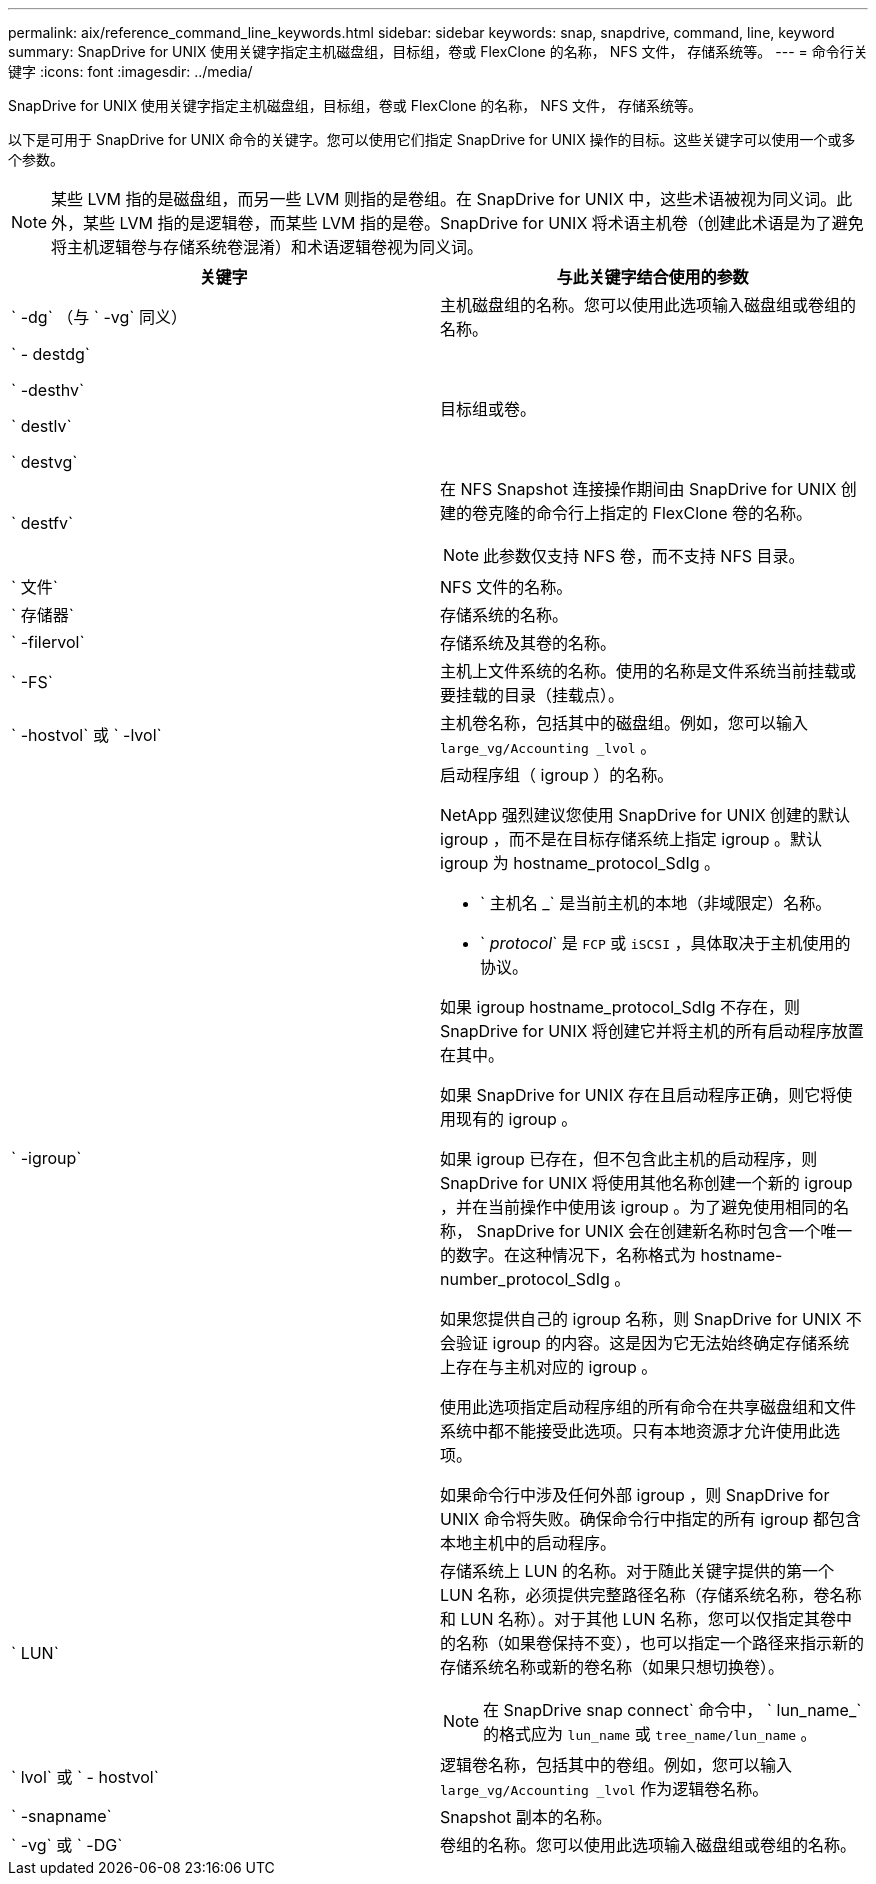 ---
permalink: aix/reference_command_line_keywords.html 
sidebar: sidebar 
keywords: snap, snapdrive, command, line, keyword 
summary: SnapDrive for UNIX 使用关键字指定主机磁盘组，目标组，卷或 FlexClone 的名称， NFS 文件， 存储系统等。 
---
= 命令行关键字
:icons: font
:imagesdir: ../media/


[role="lead"]
SnapDrive for UNIX 使用关键字指定主机磁盘组，目标组，卷或 FlexClone 的名称， NFS 文件， 存储系统等。

以下是可用于 SnapDrive for UNIX 命令的关键字。您可以使用它们指定 SnapDrive for UNIX 操作的目标。这些关键字可以使用一个或多个参数。


NOTE: 某些 LVM 指的是磁盘组，而另一些 LVM 则指的是卷组。在 SnapDrive for UNIX 中，这些术语被视为同义词。此外，某些 LVM 指的是逻辑卷，而某些 LVM 指的是卷。SnapDrive for UNIX 将术语主机卷（创建此术语是为了避免将主机逻辑卷与存储系统卷混淆）和术语逻辑卷视为同义词。

|===
| 关键字 | 与此关键字结合使用的参数 


 a| 
` -dg` （与 ` -vg` 同义）
 a| 
主机磁盘组的名称。您可以使用此选项输入磁盘组或卷组的名称。



 a| 
` - destdg`

` -desthv`

` destlv`

` destvg`
 a| 
目标组或卷。



 a| 
` destfv`
 a| 
在 NFS Snapshot 连接操作期间由 SnapDrive for UNIX 创建的卷克隆的命令行上指定的 FlexClone 卷的名称。


NOTE: 此参数仅支持 NFS 卷，而不支持 NFS 目录。



 a| 
` 文件`
 a| 
NFS 文件的名称。



 a| 
` 存储器`
 a| 
存储系统的名称。



 a| 
` -filervol`
 a| 
存储系统及其卷的名称。



 a| 
` -FS`
 a| 
主机上文件系统的名称。使用的名称是文件系统当前挂载或要挂载的目录（挂载点）。



 a| 
` -hostvol` 或 ` -lvol`
 a| 
主机卷名称，包括其中的磁盘组。例如，您可以输入 `large_vg/Accounting _lvol` 。



 a| 
` -igroup`
 a| 
启动程序组（ igroup ）的名称。

NetApp 强烈建议您使用 SnapDrive for UNIX 创建的默认 igroup ，而不是在目标存储系统上指定 igroup 。默认 igroup 为 hostname_protocol_SdIg 。

* ` 主机名 _` 是当前主机的本地（非域限定）名称。
* ` _protocol_` 是 `FCP` 或 `iSCSI` ，具体取决于主机使用的协议。


如果 igroup hostname_protocol_SdIg 不存在，则 SnapDrive for UNIX 将创建它并将主机的所有启动程序放置在其中。

如果 SnapDrive for UNIX 存在且启动程序正确，则它将使用现有的 igroup 。

如果 igroup 已存在，但不包含此主机的启动程序，则 SnapDrive for UNIX 将使用其他名称创建一个新的 igroup ，并在当前操作中使用该 igroup 。为了避免使用相同的名称， SnapDrive for UNIX 会在创建新名称时包含一个唯一的数字。在这种情况下，名称格式为 hostname-number_protocol_SdIg 。

如果您提供自己的 igroup 名称，则 SnapDrive for UNIX 不会验证 igroup 的内容。这是因为它无法始终确定存储系统上存在与主机对应的 igroup 。

使用此选项指定启动程序组的所有命令在共享磁盘组和文件系统中都不能接受此选项。只有本地资源才允许使用此选项。

如果命令行中涉及任何外部 igroup ，则 SnapDrive for UNIX 命令将失败。确保命令行中指定的所有 igroup 都包含本地主机中的启动程序。



 a| 
` LUN`
 a| 
存储系统上 LUN 的名称。对于随此关键字提供的第一个 LUN 名称，必须提供完整路径名称（存储系统名称，卷名称和 LUN 名称）。对于其他 LUN 名称，您可以仅指定其卷中的名称（如果卷保持不变），也可以指定一个路径来指示新的存储系统名称或新的卷名称（如果只想切换卷）。


NOTE: 在 SnapDrive snap connect` 命令中， ` lun_name_` 的格式应为 `lun_name` 或 `tree_name/lun_name` 。



 a| 
` lvol` 或 ` - hostvol`
 a| 
逻辑卷名称，包括其中的卷组。例如，您可以输入 `large_vg/Accounting _lvol` 作为逻辑卷名称。



 a| 
` -snapname`
 a| 
Snapshot 副本的名称。



 a| 
` -vg` 或 ` -DG`
 a| 
卷组的名称。您可以使用此选项输入磁盘组或卷组的名称。

|===